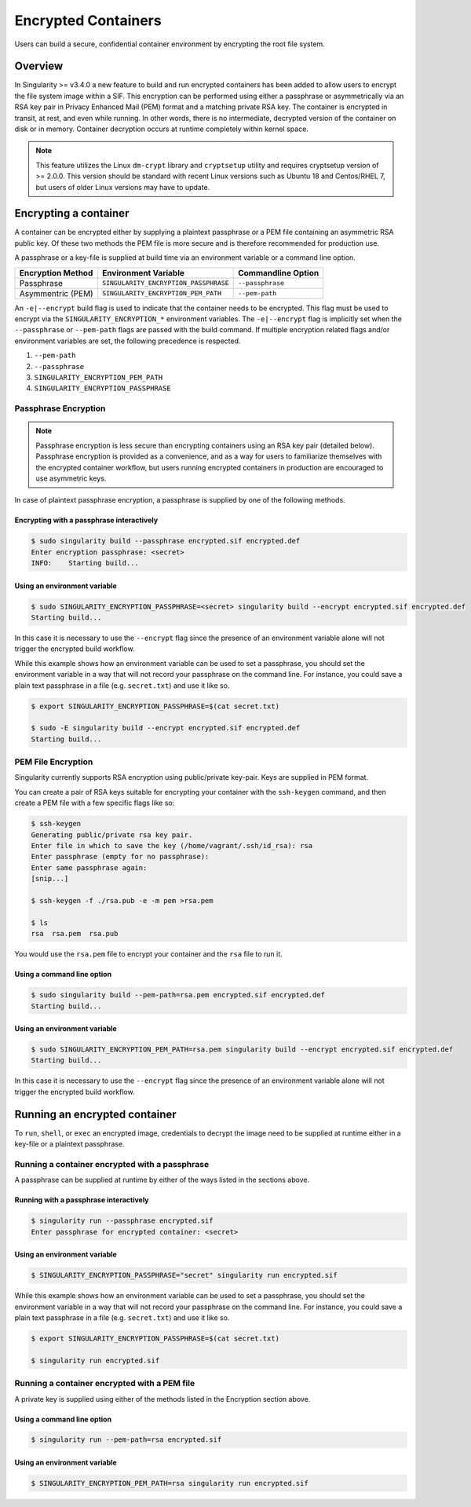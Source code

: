 .. _encryption:

====================
Encrypted Containers
====================

Users can build a secure, confidential container environment by encrypting the 
root file system.

--------
Overview
--------

In Singularity >= v3.4.0 a new feature to build and run encrypted containers has
been added to allow users to encrypt the file system image within a SIF.  This 
encryption can be performed using either a passphrase or asymmetrically via an 
RSA key pair in Privacy Enhanced Mail (PEM) format and a matching private RSA 
key.  The container is encrypted in transit, at rest, and even while running.  
In other words, there is no intermediate, decrypted version of the container on 
disk or in memory.  Container decryption occurs at runtime completely within 
kernel space.  

.. note:: 
        This feature utilizes the Linux ``dm-crypt`` library and ``cryptsetup`` 
        utility and requires cryptsetup version of >= 2.0.0.  This version 
        should be standard with recent Linux versions such as Ubuntu 18 and 
        Centos/RHEL 7, but users of older Linux versions may have to update. 

----------------------
Encrypting a container
----------------------

A container can be encrypted either by supplying a plaintext passphrase or a 
PEM file containing an asymmetric RSA public key.  Of these two methods the PEM
file is more secure and is therefore recommended for production use. 

A passphrase or a key-file is supplied at build time via an environment variable 
or a command line option. 

+------------------------+-------------------------------------------+--------------------------+
| **Encryption Method**  | **Environment Variable**                  | **Commandline Option**   |
+------------------------+-------------------------------------------+--------------------------+
| Passphrase             | ``SINGULARITY_ENCRYPTION_PASSPHRASE``     | ``--passphrase``         |
+------------------------+-------------------------------------------+--------------------------+
| Asymmentric (PEM)      | ``SINGULARITY_ENCRYPTION_PEM_PATH``       | ``--pem-path``           | 
+------------------------+-------------------------------------------+--------------------------+

An ``-e|--encrypt`` build flag is used to indicate that the container needs to 
be encrypted.  This flag must be used to encrypt via the 
``SINGULARITY_ENCRYPTION_*`` environment variables.  The ``-e|--encrypt`` flag
is implicitly set when the ``--passphrase`` or ``--pem-path`` flags are passed
with the build command.  If multiple encryption related flags and/or environment 
variables are set, the following precedence is respected.  

#. ``--pem-path``
#. ``--passphrase``
#. ``SINGULARITY_ENCRYPTION_PEM_PATH``
#. ``SINGULARITY_ENCRYPTION_PASSPHRASE``

Passphrase Encryption
=====================

.. note::

        Passphrase encryption is less secure than encrypting containers using an 
        RSA key pair (detailed below).  Passphrase encryption is provided as a 
        convenience, and as a way for users to familiarize themselves with the 
        encrypted container workflow, but users running encrypted containers in 
        production are encouraged to use asymmetric keys.   

In case of plaintext passphrase encryption, a passphrase is supplied by one of 
the following methods.

Encrypting with a passphrase interactively
------------------------------------------

.. code-block:: none

        $ sudo singularity build --passphrase encrypted.sif encrypted.def
        Enter encryption passphrase: <secret>
        INFO:    Starting build...

Using an environment variable
-----------------------------

.. code-block:: none

        $ sudo SINGULARITY_ENCRYPTION_PASSPHRASE=<secret> singularity build --encrypt encrypted.sif encrypted.def
        Starting build...

In this case it is necessary to use the ``--encrypt`` flag since the presence of
an environment variable alone will not trigger the encrypted build workflow.

While this example shows how an environment variable can be used to set a
passphrase, you should set the environment variable in a way that will not 
record your passphrase on the command line.  For instance, you could save a 
plain text passphrase in a file (e.g. ``secret.txt``) and use it like so.

.. code-block:: none

        $ export SINGULARITY_ENCRYPTION_PASSPHRASE=$(cat secret.txt)

        $ sudo -E singularity build --encrypt encrypted.sif encrypted.def
        Starting build...

PEM File Encryption
===================

Singularity currently supports RSA encryption using public/private key-pair. 
Keys are supplied in PEM format.  

You can create a pair of RSA keys suitable for encrypting your container with 
the ``ssh-keygen`` command, and then create a PEM file with a few specific flags 
like so:

.. code-block:: none

        $ ssh-keygen
        Generating public/private rsa key pair.
        Enter file in which to save the key (/home/vagrant/.ssh/id_rsa): rsa
        Enter passphrase (empty for no passphrase):
        Enter same passphrase again:
        [snip...]

        $ ssh-keygen -f ./rsa.pub -e -m pem >rsa.pem

        $ ls
        rsa  rsa.pem  rsa.pub

You would use the ``rsa.pem`` file to encrypt your container and the ``rsa`` 
file to run it.  

Using a command line option
---------------------------

.. code-block:: none

        $ sudo singularity build --pem-path=rsa.pem encrypted.sif encrypted.def
        Starting build...

Using an environment variable
-----------------------------

.. code-block:: none

        $ sudo SINGULARITY_ENCRYPTION_PEM_PATH=rsa.pem singularity build --encrypt encrypted.sif encrypted.def
        Starting build...

In this case it is necessary to use the ``--encrypt`` flag since the presence of
an environment variable alone will not trigger the encrypted build workflow.

------------------------------
Running an encrypted container
------------------------------

To ``run``, ``shell``, or ``exec`` an encrypted image, credentials to decrypt 
the image need to be supplied at runtime either in a key-file or a plaintext 
passphrase.

Running a container encrypted with a passphrase
===============================================

A passphrase can be supplied at runtime by either of the ways listed in the 
sections above.

Running with a passphrase interactively
---------------------------------------

.. code-block:: none

        $ singularity run --passphrase encrypted.sif
        Enter passphrase for encrypted container: <secret>

Using an environment variable
-----------------------------

.. code-block:: none

        $ SINGULARITY_ENCRYPTION_PASSPHRASE="secret" singularity run encrypted.sif

While this example shows how an environment variable can be used to set a
passphrase, you should set the environment variable in a way that will not 
record your passphrase on the command line.  For instance, you could save a 
plain text passphrase in a file (e.g. ``secret.txt``) and use it like so.

.. code-block:: none

        $ export SINGULARITY_ENCRYPTION_PASSPHRASE=$(cat secret.txt)

        $ singularity run encrypted.sif

Running a container encrypted with a PEM file
=============================================

A private key is supplied using either of the methods listed in the Encryption 
section above.

Using a command line option
---------------------------

.. code-block:: none

        $ singularity run --pem-path=rsa encrypted.sif

Using an environment variable
-----------------------------

.. code-block:: none

        $ SINGULARITY_ENCRYPTION_PEM_PATH=rsa singularity run encrypted.sif